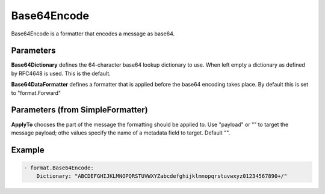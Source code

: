 .. Autogenerated by Gollum RST generator (docs/generator/*.go)

Base64Encode
============

Base64Encode is a formatter that encodes a message as base64.



Parameters
----------

**Base64Dictionary**
defines the 64-character base64 lookup dictionary to use.
When left empty a dictionary as defined by RFC4648 is used. This is the default.


**Base64DataFormatter**
defines a formatter that is applied before the base64
encoding takes place. By default this is set to "format.Forward"


Parameters (from SimpleFormatter)
---------------------------------

**ApplyTo**
chooses the part of the message the formatting should be
applied to. Use "payload"  or "" to target the message payload;
othe values specify the name of a metadata field to target.
Default "".


Example
-------

.. code-block:: yaml

	 - format.Base64Encode:
	     Dictionary: "ABCDEFGHIJKLMNOPQRSTUVWXYZabcdefghijklmnopqrstuvwxyz01234567890+/"
	



